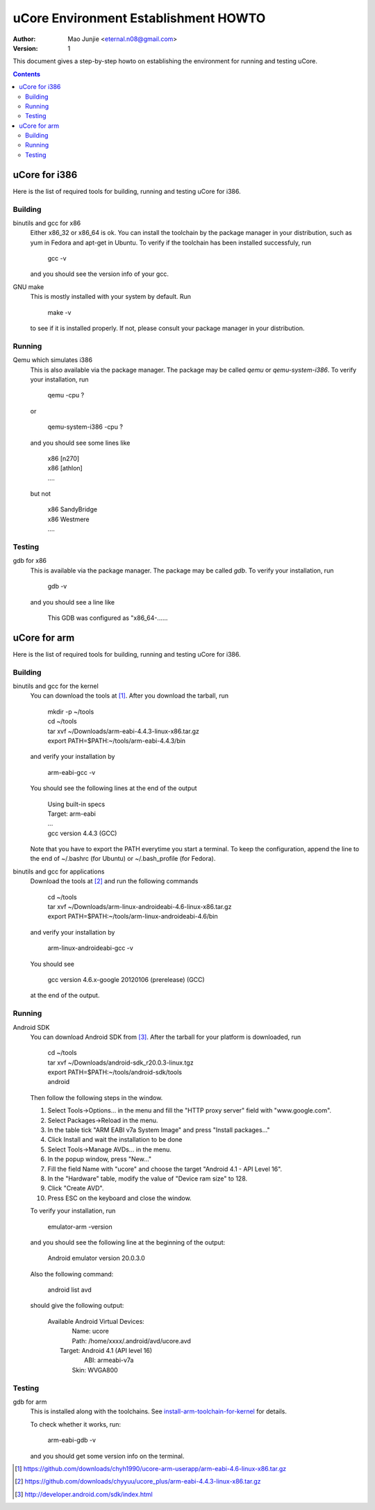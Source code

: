 =====================================
uCore Environment Establishment HOWTO
=====================================

:Author: Mao Junjie <eternal.n08@gmail.com>
:Version: $Revision: 1 $

This document gives a step-by-step howto on establishing the environment for running and testing uCore.

.. contents::

uCore for i386
==============

Here is the list of required tools for building, running and testing uCore for i386.

Building
--------
binutils and gcc for x86
  Either x86_32 or x86_64 is ok. You can install the toolchain by the package manager in your distribution, such as yum in Fedora and apt-get in Ubuntu. To verify if the toolchain has been installed successfuly, run

    | gcc -v

  and you should see the version info of your gcc.

GNU make
  This is mostly installed with your system by default. Run

    | make -v

  to see if it is installed properly. If not, please consult your package manager in your distribution.

Running
-------
Qemu which simulates i386
  This is also available via the package manager. The package may be called *qemu* or *qemu-system-i386*. To verify your installation, run

    | qemu -cpu ?

  or

    | qemu-system-i386 -cpu ?

  and you should see some lines like

    | x86           [n270]
    | x86         [athlon]
    | ....

  but not

    | x86      SandyBridge
    | x86         Westmere
    | ....

Testing
-------
gdb for x86
  This is available via the package manager. The package may be called *gdb*. To verify your installation, run

    | gdb -v

  and you should see a line like

    | This GDB was configured as "x86_64-......

uCore for arm
=============

Here is the list of required tools for building, running and testing uCore for i386.

Building
--------

.. _install-arm-toolchain-for-kernel:

binutils and gcc for the kernel
  You can download the tools at [#]_. After you download the tarball, run

    | mkdir -p ~/tools
    | cd ~/tools
    | tar xvf ~/Downloads/arm-eabi-4.4.3-linux-x86.tar.gz
    | export PATH=$PATH:~/tools/arm-eabi-4.4.3/bin

  and verify your installation by

    | arm-eabi-gcc -v

  You should see the following lines at the end of the output

    | Using built-in specs
    | Target: arm-eabi
    | ...
    | gcc version 4.4.3 (GCC)

  Note that you have to export the PATH everytime you start a terminal. To keep the configuration, append the line to the end of ~/.bashrc (for Ubuntu) or ~/.bash_profile (for Fedora).

binutils and gcc for applications
  Download the tools at [#]_ and run the following commands

    | cd ~/tools
    | tar xvf ~/Downloads/arm-linux-androideabi-4.6-linux-x86.tar.gz
    | export PATH=$PATH:~/tools/arm-linux-androideabi-4.6/bin

  and verify your installation by

    | arm-linux-androideabi-gcc -v

  You should see

    | gcc version 4.6.x-google 20120106 (prerelease) (GCC)

  at the end of the output.


Running
-------
Android SDK
  You can download Android SDK from [#]_. After the tarball for your platform is downloaded, run

    | cd ~/tools
    | tar xvf ~/Downloads/android-sdk_r20.0.3-linux.tgz
    | export PATH=$PATH:~/tools/android-sdk/tools
    | android

  Then follow the following steps in the window.

  1. Select Tools->Options... in the menu and fill the "HTTP proxy server" field with "www.google.com".

  2. Select Packages->Reload in the menu.

  3. In the table tick "ARM EABI v7a System Image" and press "Install packages..."

  4. Click Install and wait the installation to be done

  5. Select Tools->Manage AVDs... in the menu.

  6. In the popup window, press "New..."

  7. Fill the field Name with "ucore" and choose the target "Android 4.1 - API Level 16".

  8. In the "Hardware" table, modify the value of "Device ram size" to 128.

  9. Click "Create AVD".

  10. Press ESC on the keyboard and close the window.

  To verify your installation, run

    | emulator-arm -version

  and you should see the following line at the beginning of the output:

    | Android emulator version 20.0.3.0

  Also the following command:

    | android list avd

  should give the following output:

    | Available Android Virtual Devices:
    |     Name: ucore
    |     Path: /home/xxxx/.android/avd/ucore.avd
    |   Target: Android 4.1 (API level 16)
    |      ABI: armeabi-v7a
    |     Skin: WVGA800

Testing
-------
gdb for arm
  This is installed along with the toolchains. See install-arm-toolchain-for-kernel_ for details.

  To check whether it works, run:

    | arm-eabi-gdb -v

  and you should get some version info on the terminal.

.. [#] https://github.com/downloads/chyh1990/ucore-arm-userapp/arm-eabi-4.6-linux-x86.tar.gz
.. [#] https://github.com/downloads/chyyuu/ucore_plus/arm-eabi-4.4.3-linux-x86.tar.gz
.. [#] http://developer.android.com/sdk/index.html
